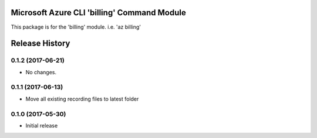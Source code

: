 Microsoft Azure CLI 'billing' Command Module
============================================

This package is for the 'billing' module.
i.e. 'az billing'




.. :changelog:

Release History
===============
0.1.2 (2017-06-21)
++++++++++++++++++
* No changes.

0.1.1 (2017-06-13)
++++++++++++++++++
* Move all existing recording files to latest folder

0.1.0 (2017-05-30)
++++++++++++++++++

* Initial release


